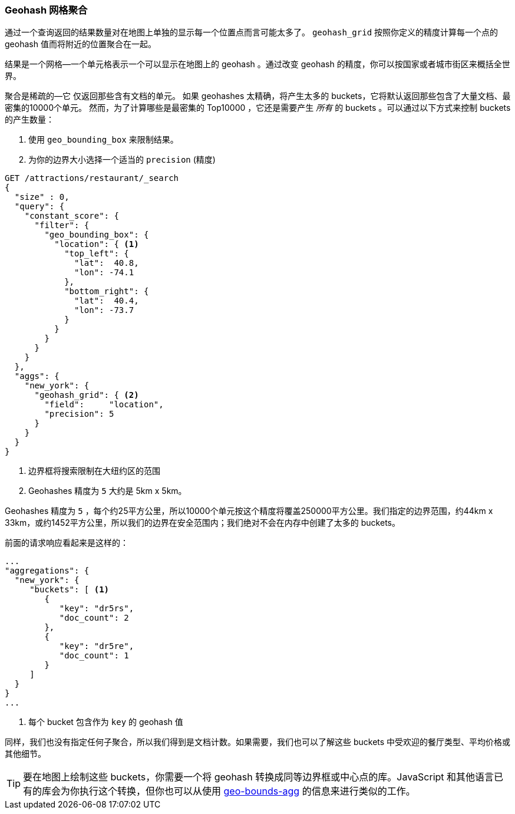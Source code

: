 [[geohash-grid-agg]]
=== Geohash 网格聚合

通过一个查询返回的结果数量对在地图上单独的显示每一个位置点而言可能太多了。((("geohash_grid aggregation")))((("aggregations", "geohash_grid"))) `geohash_grid` 按照你定义的精度计算每一个点的 geohash 值而将附近的位置聚合在一起。

结果是一个网格—一个单元格表示一个可以显示在地图上的 geohash 。通过改变 geohash 的精度，你可以按国家或者城市街区来概括全世界。

聚合是稀疏的—它((("sparse aggregations"))) 仅返回那些含有文档的单元。
如果 geohashes 太精确，将产生太多的 buckets，它将默认返回那些包含了大量文档、最密集的10000个单元。((("buckets", "generated by geohash_grid aggregation, controlling"))) 然而，为了计算哪些是最密集的 Top10000 ，它还是需要产生 _所有_ 的 buckets 。可以通过以下方式来控制 buckets 的产生数量：

1. 使用 `geo_bounding_box` 来限制结果。
2. 为你的边界大小选择一个适当的 `precision` (精度)

[source,json]
----------------------------
GET /attractions/restaurant/_search
{
  "size" : 0,
  "query": {
    "constant_score": {
      "filter": {
        "geo_bounding_box": {
          "location": { <1>
            "top_left": {
              "lat":  40.8,
              "lon": -74.1
            },
            "bottom_right": {
              "lat":  40.4,
              "lon": -73.7
            }
          }
        }
      }
    }
  },
  "aggs": {
    "new_york": {
      "geohash_grid": { <2>
        "field":     "location",
        "precision": 5
      }
    }
  }
}
----------------------------
<1> 边界框将搜索限制在大纽约区的范围
<2> Geohashes 精度为 `5` 大约是 5km x 5km。

Geohashes 精度为 `5` ，每个约25平方公里，所以10000个单元按这个精度将覆盖250000平方公里。我们指定的边界范围，约44km x 33km，或约1452平方公里，所以我们的边界在安全范围内；我们绝对不会在内存中创建了太多的 buckets。

前面的请求响应看起来是这样的：

[source,json]
----------------------------
...
"aggregations": {
  "new_york": {
     "buckets": [ <1>
        {
           "key": "dr5rs",
           "doc_count": 2
        },
        {
           "key": "dr5re",
           "doc_count": 1
        }
     ]
  }
}
...
----------------------------
<1> 每个 bucket 包含作为 `key` 的 geohash 值

同样，我们也没有指定任何子聚合，所以我们得到是文档计数。如果需要，我们也可以了解这些 buckets 中受欢迎的餐厅类型、平均价格或其他细节。

[TIP]
====
要在地图上绘制这些 buckets，你需要一个将 geohash 转换成同等边界框或中心点的库。JavaScript 和其他语言已有的库会为你执行这个转换，但你也可以从使用 <<geo-bounds-agg,geo-bounds-agg>> 的信息来进行类似的工作。
====

